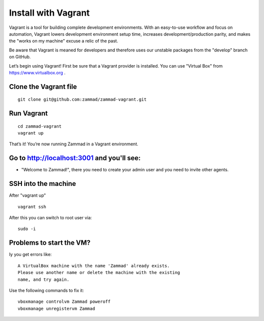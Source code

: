 Install with Vagrant
********************

Vagrant is a tool for building complete development environments. With an easy-to-use workflow and focus on automation, Vagrant lowers development environment setup time, increases development/production parity, and makes the "works on my machine" excuse a relic of the past.

Be aware that Vagrant is meaned for developers and therefore uses our unstable packages from the "develop" branch on GitHub.

Let’s begin using Vagrant!
First be sure that a Vagrant provider is installed. You can use "Virtual Box" from https://www.virtualbox.org .

Clone the Vagrant file
======================

::

 git clone git@github.com:zammad/zammad-vagrant.git

Run Vagrant
===========

::

 cd zammad-vagrant
 vagrant up


That’s it! You’re now running Zammad in a Vagrant environment.

Go to http://localhost:3001 and you'll see:
===========================================

*  "Welcome to Zammad!", there you need to create your admin user and you need to invite other agents.


SSH into the machine
====================

After "vagrant up"

::

 vagrant ssh


After this you can switch to root user via:

::

 sudo -i


Problems to start the VM?
=========================

Iy you get errors like:

::

 A VirtualBox machine with the name 'Zammad' already exists.
 Please use another name or delete the machine with the existing
 name, and try again.


Use the following commands to fix it:

::

 vboxmanage controlvm Zammad poweroff
 vboxmanage unregistervm Zammad
 

